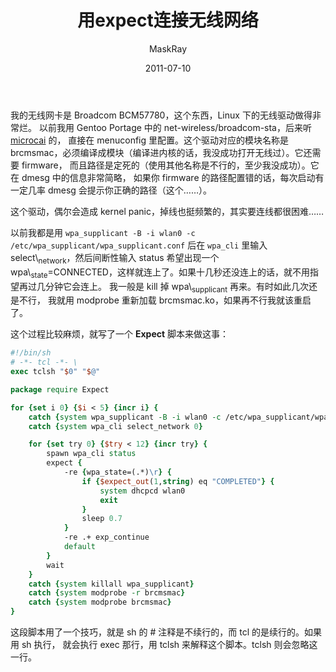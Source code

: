 #+TITLE: 用expect连接无线网络
#+AUTHOR: MaskRay
#+DATE: 2011-07-10
#+OPTIONS: toc:nil num:nil
#+LATEX_CMD: xelatex

我的无线网卡是 Broadcom BCM57780，这个东西，Linux 下的无线驱动做得非常烂。
以前我用 Gentoo Portage 中的 net-wireless/broadcom-sta，后来听 _microcai_ 的，
直接在 menuconfig 里配置。这个驱动对应的模块名称是 brcmsmac，必须编译成模块（编译进内核的话，我没成功打开无线过）。它还需要 firmware，
而且路径是定死的（使用其他名称是不行的，至少我没成功）。它在 dmesg 中的信息非常简略，
如果你 firmware 的路径配置错的话，每次启动有一定几率 dmesg 会提示你正确的路径（这个……）。

这个驱动，偶尔会造成 kernel panic，掉线也挺频繁的，其实要连线都很困难……

以前我都是用
=wpa_supplicant -B -i wlan0 -c /etc/wpa_supplicant/wpa_supplicant.conf=
后在 =wpa_cli= 里输入 select\_network，然后间断性输入 status 希望出现一个
wpa\_state=CONNECTED，这样就连上了。如果十几秒还没连上的话，就不用指望再过几分钟它会连上。
我一般是 kill 掉 wpa\_supplicant 再来。有时如此几次还是不行，
我就用 modprobe 重新加载 brcmsmac.ko，如果再不行我就该重启了。

这个过程比较麻烦，就写了一个 *Expect* 脚本来做这事：

#+BEGIN_SRC tcl
#!/bin/sh
# -*- tcl -*- \
exec tclsh "$0" "$@"

package require Expect

for {set i 0} {$i < 5} {incr i} {
    catch {system wpa_supplicant -B -i wlan0 -c /etc/wpa_supplicant/wpa_supplicant.conf}
    catch {system wpa_cli select_network 0}
    
    for {set try 0} {$try < 12} {incr try} {
        spawn wpa_cli status
        expect {
            -re {wpa_state=(.*)\r} {
                if {$expect_out(1,string) eq "COMPLETED"} {
                    system dhcpcd wlan0
                    exit
                }
                sleep 0.7
            }
            -re .+ exp_continue
            default
        }
        wait
    }
    catch {system killall wpa_supplicant}
    catch {system modprobe -r brcmsmac}
    catch {system modprobe brcmsmac}
}
#+END_SRC

这段脚本用了一个技巧，就是 sh 的 # 注释是不续行的，而 tcl 的是续行的。如果用 sh 执行，
就会执行 exec 那行，用 tclsh 来解释这个脚本。tclsh 则会忽略这一行。
